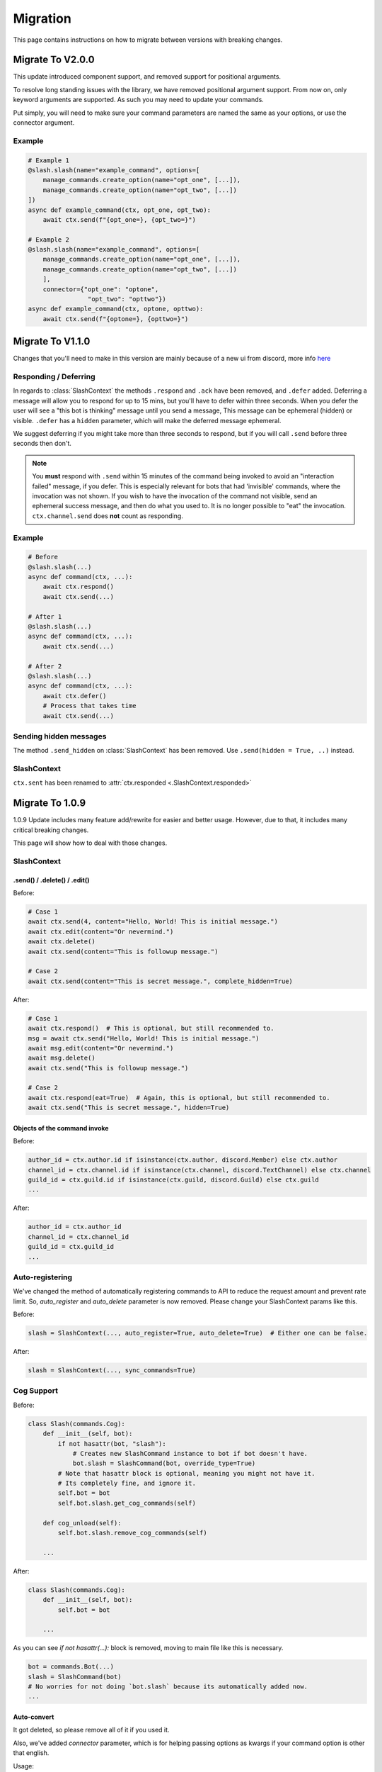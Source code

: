 Migration
+++++++++
This page contains instructions on how to migrate between versions with breaking changes.

Migrate To V2.0.0
=================
This update introduced component support, and removed support for positional arguments.

To resolve long standing issues with the library, we have removed positional argument support. From now on, only keyword arguments are supported. As such you may need to update your commands.

Put simply, you will need to make sure your command parameters are named the same as your options, or use the connector argument.


Example
*******

.. code-block:: python

    # Example 1
    @slash.slash(name="example_command", options=[
        manage_commands.create_option(name="opt_one", [...]),
        manage_commands.create_option(name="opt_two", [...])
    ])
    async def example_command(ctx, opt_one, opt_two):
        await ctx.send(f"{opt_one=}, {opt_two=}")

    # Example 2
    @slash.slash(name="example_command", options=[
        manage_commands.create_option(name="opt_one", [...]),
        manage_commands.create_option(name="opt_two", [...])
        ],
        connector={"opt_one": "optone",
                    "opt_two": "opttwo"})
    async def example_command(ctx, optone, opttwo):
        await ctx.send(f"{optone=}, {opttwo=}")

Migrate To V1.1.0
==================
Changes that you'll need to make in this version are mainly because of a new ui from discord, more info `here <https://github.com/discord/discord-api-docs/pull/2615>`_

Responding / Deferring
**********************

In regards to :class:`SlashContext` the methods ``.respond`` and ``.ack`` have been removed, and ``.defer`` added.
Deferring a message will allow you to respond for up to 15 mins, but you'll have to defer within three seconds.
When you defer the user will see a "this bot is thinking" message until you send a message, This message can be ephemeral (hidden) or visible.
``.defer`` has a ``hidden`` parameter, which will make the deferred message ephemeral.

We suggest deferring if you might take more than three seconds to respond, but if you will call ``.send`` before three seconds then don't.

.. note::
    You **must** respond with ``.send`` within 15 minutes of the command being invoked to avoid an "interaction failed" message, if you defer.
    This is especially relevant for bots that had 'invisible' commands, where the invocation was not shown.
    If you wish to have the invocation of the command not visible, send an ephemeral success message, and then do what you used to.
    It is no longer possible to "eat" the invocation.
    ``ctx.channel.send`` does **not** count as responding.

Example
*******

.. code-block:: python

    # Before
    @slash.slash(...)
    async def command(ctx, ...):
        await ctx.respond()
        await ctx.send(...)

    # After 1
    @slash.slash(...)
    async def command(ctx, ...):
        await ctx.send(...)

    # After 2
    @slash.slash(...)
    async def command(ctx, ...):
        await ctx.defer()
        # Process that takes time
        await ctx.send(...)


Sending hidden messages
***********************
The method ``.send_hidden`` on :class:`SlashContext` has been removed. Use ``.send(hidden = True, ..)`` instead.

SlashContext
************
``ctx.sent`` has been renamed to :attr:`ctx.responded <.SlashContext.responded>`


Migrate To 1.0.9
================

1.0.9 Update includes many feature add/rewrite for easier and better usage.
However, due to that, it includes many critical breaking changes.

This page will show how to deal with those changes.

SlashContext
************

.send() / .delete() / .edit()
-----------------------------

Before:

.. code-block:: python

    # Case 1
    await ctx.send(4, content="Hello, World! This is initial message.")
    await ctx.edit(content="Or nevermind.")
    await ctx.delete()
    await ctx.send(content="This is followup message.")

    # Case 2
    await ctx.send(content="This is secret message.", complete_hidden=True)

After:

.. code-block:: python

    # Case 1
    await ctx.respond()  # This is optional, but still recommended to.
    msg = await ctx.send("Hello, World! This is initial message.")
    await msg.edit(content="Or nevermind.")
    await msg.delete()
    await ctx.send("This is followup message.")

    # Case 2
    await ctx.respond(eat=True)  # Again, this is optional, but still recommended to.
    await ctx.send("This is secret message.", hidden=True)

Objects of the command invoke
-----------------------------

Before:

.. code-block:: python

    author_id = ctx.author.id if isinstance(ctx.author, discord.Member) else ctx.author
    channel_id = ctx.channel.id if isinstance(ctx.channel, discord.TextChannel) else ctx.channel
    guild_id = ctx.guild.id if isinstance(ctx.guild, discord.Guild) else ctx.guild
    ...

After:

.. code-block:: python

    author_id = ctx.author_id
    channel_id = ctx.channel_id
    guild_id = ctx.guild_id
    ...


Auto-registering
****************

We've changed the method of automatically registering commands to API to reduce the request amount
and prevent rate limit. So, `auto_register` and `auto_delete` parameter is now removed. Please change your SlashContext
params like this.

Before:

.. code-block:: python

    slash = SlashContext(..., auto_register=True, auto_delete=True)  # Either one can be false.

After:

.. code-block:: python

    slash = SlashContext(..., sync_commands=True)

Cog Support
***********

Before:

.. code-block:: python

    class Slash(commands.Cog):
        def __init__(self, bot):
            if not hasattr(bot, "slash"):
                # Creates new SlashCommand instance to bot if bot doesn't have.
                bot.slash = SlashCommand(bot, override_type=True)
            # Note that hasattr block is optional, meaning you might not have it.
            # Its completely fine, and ignore it.
            self.bot = bot
            self.bot.slash.get_cog_commands(self)

        def cog_unload(self):
            self.bot.slash.remove_cog_commands(self)

        ...

After:

.. code-block:: python

    class Slash(commands.Cog):
        def __init__(self, bot):
            self.bot = bot

        ...

As you can see `if not hasattr(...):` block is removed, moving to main file like this is necessary.

.. code-block:: python

    bot = commands.Bot(...)
    slash = SlashCommand(bot)
    # No worries for not doing `bot.slash` because its automatically added now.
    ...

Auto-convert
------------

It got deleted, so please remove all of it if you used it.

Also, we've added `connector` parameter, which is for helping passing options as kwargs
if your command option is other that english.

Usage:

.. code-block:: python

    {
        "example-arg": "example_arg",
        "시간": "hour"
    }
